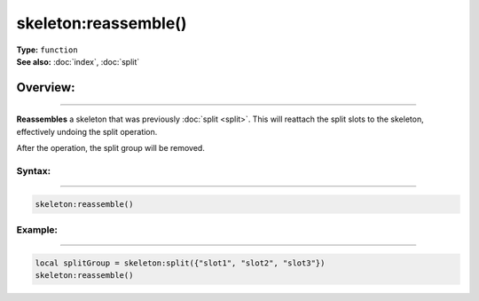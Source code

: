 ===================================
skeleton:reassemble()
===================================

| **Type:** ``function``
| **See also:** :doc:`index`, :doc:`split`

Overview:
.........
--------

**Reassembles** a skeleton that was previously :doc:`split <split>`. This will reattach 
the split slots to the skeleton, effectively undoing the split operation.

After the operation, the split group will be removed.

Syntax:
--------
--------

.. code-block:: lua

   skeleton:reassemble()

Example:
--------
--------

.. code-block:: lua

    local splitGroup = skeleton:split({"slot1", "slot2", "slot3"})
    skeleton:reassemble()